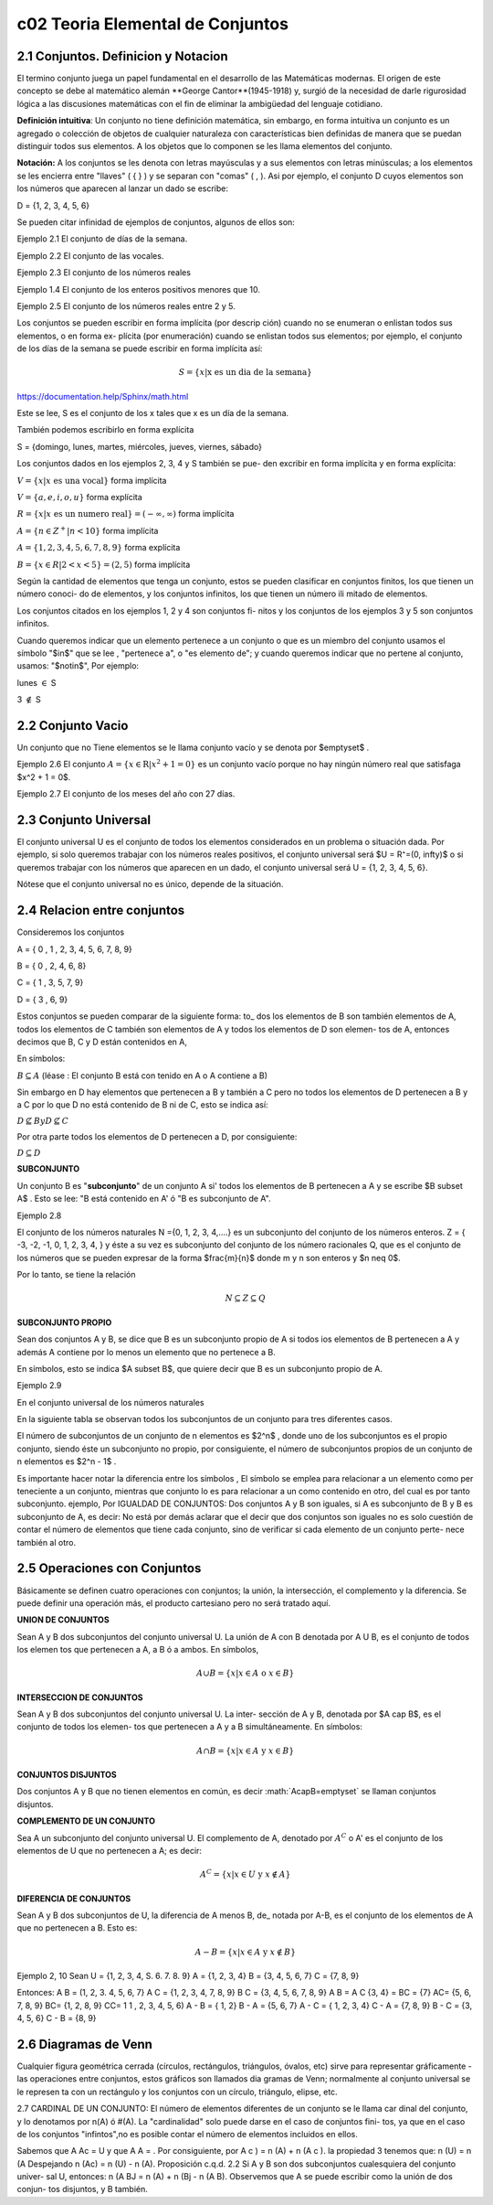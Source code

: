 c02 Teoria Elemental de Conjuntos
=================================

2.1 Conjuntos. Definicion y Notacion
------------------------------------

El termino conjunto juega un papel fundamental en el desarrollo de las Matemáticas modernas. El origen de este concepto se debe al matemático alemán **George Cantor**(1945-1918) y, surgió de la necesidad de darle rigurosidad lógica a las discusiones matemáticas con el fin de eliminar la ambigüedad del lenguaje cotidiano.

**Definición intuitiva**: Un conjunto no tiene definición matemática, sin embargo, en forma intuitiva un conjunto es un agregado o colección de objetos de cualquier naturaleza con características bien definidas de manera que se puedan distinguir todos sus elementos. A los objetos que lo componen se les llama elementos del conjunto.

**Notación:** A los conjuntos se les denota con letras mayúsculas y a sus elementos con letras minúsculas; a los elementos se les encierra entre "llaves" ( { } ) y se separan con "comas" ( , ). Asi por ejemplo, el conjunto D cuyos elementos son los números que aparecen al lanzar un dado se escribe:

D = {1, 2, 3, 4, 5, 6}

Se pueden citar infinidad de ejemplos de conjuntos, algunos de ellos son:

Ejemplo 2.1 El conjunto de días de la semana.

Ejemplo 2.2 El conjunto de las vocales.

Ejemplo 2.3 El conjunto de los números reales

Ejemplo 1.4 El conjunto de los enteros positivos menores que 10.

Ejemplo 2.5 El conjunto de los números reales entre 2 y 5.

Los conjuntos se pueden escribir en forma implícita (por descrip ción) cuando no se enumeran o enlistan todos sus elementos, o en forma ex- plícita (por enumeración) cuando se enlistan todos sus elementos; por ejemplo, el conjunto de los días de la semana se puede escribir en forma implícita así:

.. math::

   S = \{ x | \text{x es un dia de la semana} \}

https://documentation.help/Sphinx/math.html

Este se lee, S es el conjunto de los x tales que x es un día de la semana.

También podemos escribirlo en forma explícita

S = {domingo, lunes, martes, miércoles, jueves, viernes, sábado}

Los conjuntos dados en los ejemplos 2, 3, 4 y S también se pue- den excribir en forma implícita y en forma explícita:

:math:`V = \{x | x \text{ es una vocal} \}` forma implícita

:math:`V = \{a, e, i, o, u \}` forma explícita

:math:`R = \{x | x \text{ es un numero real} \} = (-\infty, \infty)` forma implícita

:math:`A = \{n \in Z^+ | n < 10 \}` forma implícita

:math:`A = \{ 1,2,3,4,5,6,7,8,9 \}` forma explícita

:math:`B = \{x \in R| 2 < x <5 \} = (2,5)` forma implícita

Según la cantidad de elementos que tenga un conjunto, estos se pueden clasificar en conjuntos finitos, los que tienen un número conoci- do de elementos, y los conjuntos infinitos, los que tienen un número ili mitado de elementos.

Los conjuntos citados en los ejemplos 1, 2 y 4 son conjuntos fi- nitos y los conjuntos de los ejemplos 3 y 5 son conjuntos infinitos.

Cuando queremos indicar que un elemento pertenece a un conjunto o que es un miembro del conjunto usamos el símbolo "$\in$" que se lee , "pertenece a", o "es elemento de"; y cuando queremos indicar que no pertene al conjunto, usamos: "$\notin$", Por ejemplo:

lunes :math:`\in` S

3 :math:`\notin$` S

2.2 Conjunto Vacio
------------------

Un conjunto que no Tiene elementos se le llama conjunto vacío y se denota por $\emptyset$ .

Ejemplo 2.6 El conjunto :math:`A= \{ x \in \mathrm{R} | x^2+1 =0 \}` es un conjunto vacío porque no hay ningún número real que satisfaga $x^2 + 1 = 0$.

Ejemplo 2.7 El conjunto de los meses del año con 27 días.

2.3 Conjunto Universal
----------------------

El conjunto universal U es el conjunto de todos los elementos considerados en un problema o situación dada. Por ejemplo, si solo queremos trabajar con los números reales positivos, el conjunto universal será $U = R⁺=(0, \infty)$ o si queremos trabajar con los números que aparecen en un dado, el conjunto universal será U = {1, 2, 3, 4, 5, 6}.

Nótese que el conjunto universal no es único, depende de la situación.

2.4 Relacion entre conjuntos
----------------------------

Consideremos los conjuntos

A = { 0 , 1 , 2, 3, 4, 5, 6, 7, 8, 9}

B = { 0 , 2, 4, 6, 8}

C = { 1 , 3, 5, 7, 9}

D = { 3 , 6, 9}

Estos conjuntos se pueden comparar de la siguiente forma: to\_ dos los elementos de B son también elementos de A, todos los elementos de C también son elementos de A y todos los elementos de D son elemen- tos de A, entonces decimos que B, C y D están contenidos en A,

En símbolos:

:math:`B \subseteq A` (léase : El conjunto B está con tenido en A o A contiene a B)

Sin embargo en D hay elementos que pertenecen a B y también a C pero no todos los elementos de D pertenecen a B y a C por lo que D no está contenido de B ni de C, esto se indica así:

:math:`D \nsubseteq B$ y $D \nsubseteq C`

Por otra parte todos los elementos de D pertenecen a D, por consiguiente:

:math:`D \subseteq D`

**SUBCONJUNTO**

Un conjunto B es "**subconjunto**" de un conjunto A si' todos los elementos de B pertenecen a A y se escribe $B \subset A$ . Esto se lee: "B está contenido en A' ó "B es subconjunto de A".

Ejemplo 2.8

El conjunto de los números naturales N ={0, 1, 2, 3, 4,....} es un subconjunto del conjunto de los números enteros. Z = { -3, -2, -1, 0, 1, 2, 3, 4, } y éste a su vez es subconjunto del conjunto de los número racionales Q, que es el conjunto de los números que se pueden expresar de la forma $\frac{m}{n}$ donde m y n son enteros y $n \neq 0$.

Por lo tanto, se tiene la relación

.. math::

   N \subseteq Z \subseteq Q

**SUBCONJUNTO PROPIO**

Sean dos conjuntos A y B, se dice que B es un subconjunto propio de A si todos ios elementos de B pertenecen a A y además A contiene por lo menos un elemento que no pertenece a B.

En símbolos, esto se indica $A \subset B$, que quiere decir que B es un subconjunto propio de A.

Ejemplo 2.9

En el conjunto universal de los números naturales

En la siguiente tabla se observan todos los subconjuntos de un conjunto para tres diferentes casos.

El número de subconjuntos de un conjunto de n elementos es $2^n$ , donde uno de los subconjuntos es el propio conjunto, siendo éste un subconjunto no propio, por consiguiente, el número de subconjuntos propios de un conjunto de n elementos es $2^n - 1$ .

Es importante hacer notar la diferencia entre los símbolos , El símbolo se emplea para relacionar a un elemento como per teneciente a un conjunto, mientras que conjunto lo es para relacionar a un como contenido en otro, del cual es por tanto subconjunto. ejemplo, Por IGUALDAD DE CONJUNTOS: Dos conjuntos A y B son iguales, si A es subconjunto de B y B es subconjunto de A, es decir: No está por demás aclarar que el decir que dos conjuntos son iguales no es solo cuestión de contar el número de elementos que tiene cada conjunto, sino de verificar si cada elemento de un conjunto perte- nece también al otro.

2.5 Operaciones con Conjuntos
-----------------------------

Básicamente se definen cuatro operaciones con conjuntos; la unión, la intersección, el complemento y la diferencia. Se puede definir una operación más, el producto cartesiano pero no será tratado aquí.

**UNION DE CONJUNTOS**

Sean A y B dos subconjuntos del conjunto universal U. La unión de A con B denotada por A U B, es el conjunto de todos los elemen tos que pertenecen a A, a B ó a ambos. En símbolos,

.. math::

   A \cup B = \{ x | x \in A \text{ o } x\in B \}


**INTERSECCION DE CONJUNTOS**

Sean A y B dos subconjuntos del conjunto universal U. La inter- sección de A y B, denotada por $A \cap B$, es el conjunto de todos los elemen- tos que pertenecen a A y a B simultáneamente. En símbolos:

.. math::

   A \cap B = \{ x | x \in A \text{ y } x \in B \}


**CONJUNTOS DISJUNTOS**

Dos conjuntos A y B que no tienen elementos en común, es decir :math:`A\capB=\emptyset\` se llaman conjuntos disjuntos.

**COMPLEMENTO DE UN CONJUNTO**

Sea A un subconjunto del conjunto universal U. El complemento de A, denotado por :math:`A^C` o A' es el conjunto de los elementos de U que no pertenecen a A; es decir:

.. math::

   A^C = \{ x | x \in U \text{ y } x \notin A \}


**DIFERENCIA DE CONJUNTOS**

Sean A y B dos subconjuntos de U, la diferencia de A menos B, de\_ notada por A-B, es el conjunto de los elementos de A que no pertenecen a B. Esto es:

.. math::

   A-B = \{ x | x \in A \text{ y } x \notin B \}


Ejemplo 2, 10 Sean U = {1, 2, 3, 4, S. 6. 7. 8. 9} A = {1, 2, 3, 4} B = {3, 4, 5, 6, 7} C = {7, 8, 9}

Entonces: A B = (1, 2, 3. 4, 5, 6, 7} A C = {1, 2, 3, 4, 7, 8, 9} B C = {3, 4, 5, 6, 7, 8, 9} A B = A C {3, 4} = BC = {7} AC= {5, 6, 7, 8, 9} BC= {1, 2, 8, 9} CC= 1 1 , 2, 3, 4, 5, 6) A - B = { 1, 2} B - A = {5, 6, 7} A - C = { 1, 2, 3, 4} C - A = {7, 8, 9} B - C = {3, 4, 5, 6} C - B = {8, 9}

2.6 Diagramas de Venn
---------------------

Cualquier figura geométrica cerrada (círculos, rectángulos, triángulos, óvalos, etc) sirve para representar gráficamente - las operaciones entre conjuntos, estos gráficos son llamados dia gramas de Venn; normalmente al conjunto universal se le represen ta con un rectángulo y los conjuntos con un círculo, triángulo, elipse, etc.

2.7 CARDINAL DE UN CONJUNTO: El número de elementos diferentes de un conjunto se le llama car dinal del conjunto, y lo denotamos por n(A) ó #(A). La "cardinalidad" solo puede darse en el caso de conjuntos fini- tos, ya que en el caso de los conjuntos "infintos",no es posible contar el número de elementos incluidos en ellos.

Sabemos que A Ac = U y que A A = . Por consiguiente, por A c ) = n (A) + n (A c ). la propiedad 3 tenemos que: n (U) = n (A Despejando n (Ac) = n (U) - n (A). Proposición c.q.d. 2.2 Si A y B son dos subconjuntos cualesquiera del conjunto univer- sal U, entonces: n (A BJ = n (A) + n (Bj - n (A B). Observemos que A se puede escribir como la unión de dos conjun- tos disjuntos, y B también.

